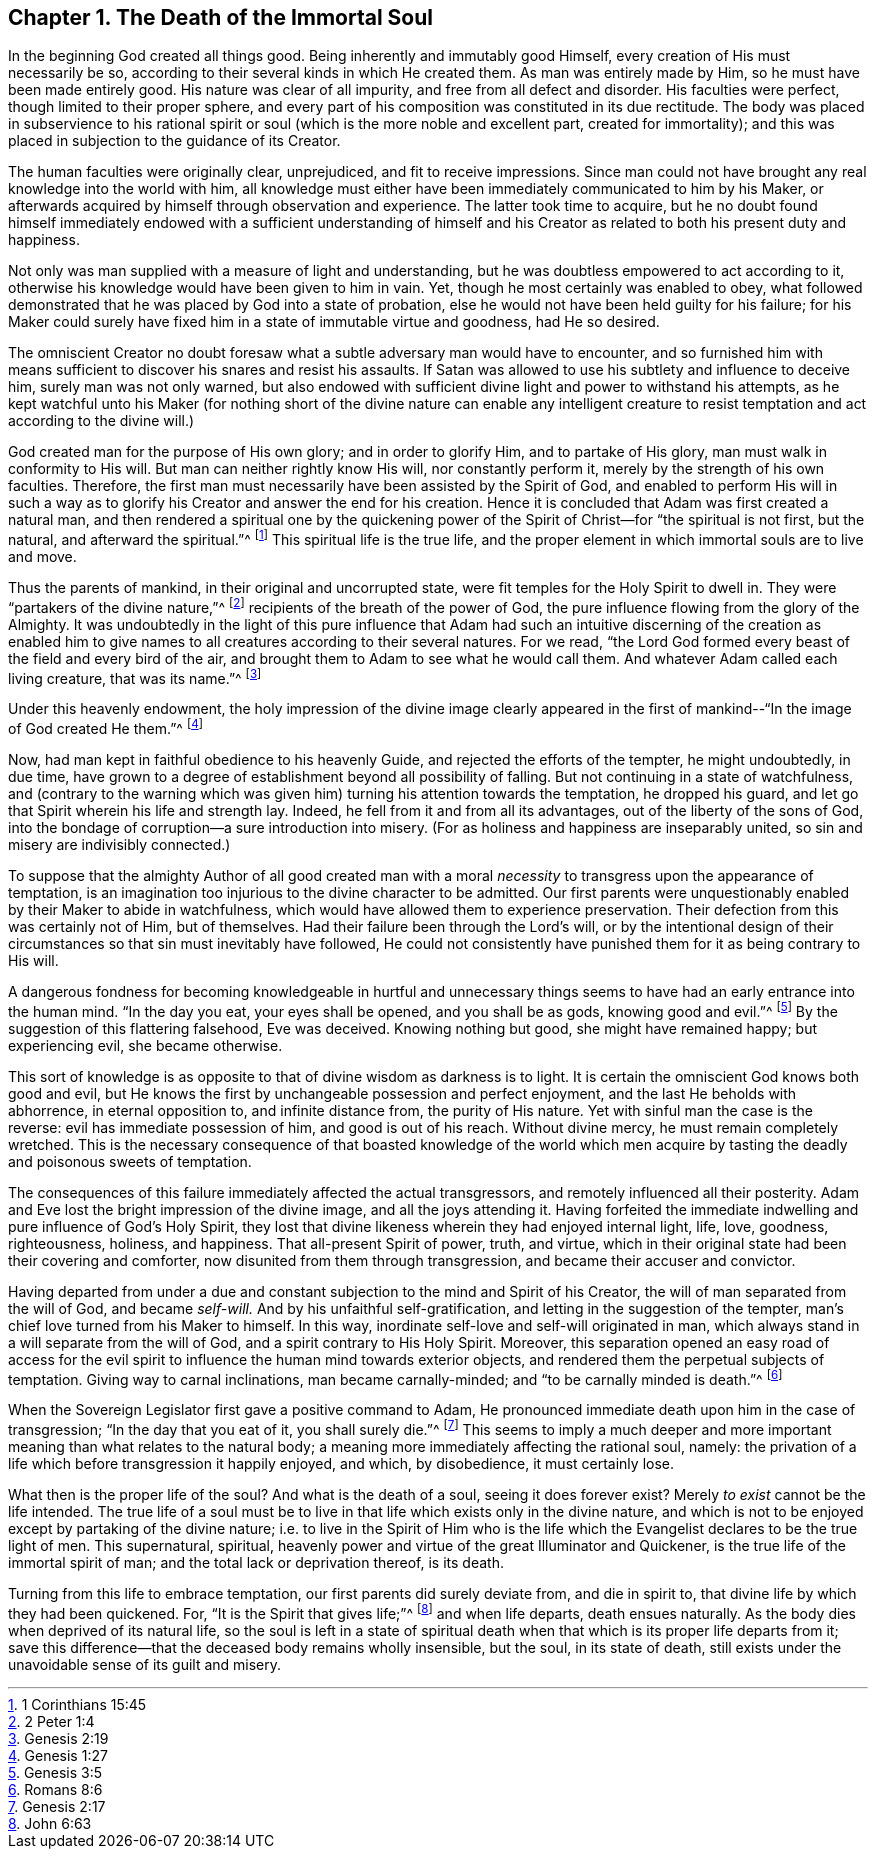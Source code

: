 == Chapter 1. The Death of the Immortal Soul

In the beginning God created all things good.
Being inherently and immutably good Himself,
every creation of His must necessarily be so,
according to their several kinds in which He created them.
As man was entirely made by Him, so he must have been made entirely good.
His nature was clear of all impurity, and free from all defect and disorder.
His faculties were perfect, though limited to their proper sphere,
and every part of his composition was constituted in its due rectitude.
The body was placed in subservience to his rational spirit or soul
(which is the more noble and excellent part, created for immortality);
and this was placed in subjection to the guidance of its Creator.

The human faculties were originally clear, unprejudiced, and fit to receive impressions.
Since man could not have brought any real knowledge into the world with him,
all knowledge must either have been immediately communicated to him by his Maker,
or afterwards acquired by himself through observation and experience.
The latter took time to acquire,
but he no doubt found himself immediately endowed with a sufficient understanding
of himself and his Creator as related to both his present duty and happiness.

Not only was man supplied with a measure of light and understanding,
but he was doubtless empowered to act according to it,
otherwise his knowledge would have been given to him in vain.
Yet, though he most certainly was enabled to obey,
what followed demonstrated that he was placed by God into a state of probation,
else he would not have been held guilty for his failure;
for his Maker could surely have fixed him in a state of immutable virtue and goodness,
had He so desired.

The omniscient Creator no doubt foresaw what a
subtle adversary man would have to encounter,
and so furnished him with means sufficient to
discover his snares and resist his assaults.
If Satan was allowed to use his subtlety and influence to deceive him,
surely man was not only warned,
but also endowed with sufficient divine light and power to withstand his attempts,
as he kept watchful unto his Maker (for nothing short of the
divine nature can enable any intelligent creature to resist
temptation and act according to the divine will.)

God created man for the purpose of His own glory; and in order to glorify Him,
and to partake of His glory, man must walk in conformity to His will.
But man can neither rightly know His will, nor constantly perform it,
merely by the strength of his own faculties.
Therefore, the first man must necessarily have been assisted by the Spirit of God,
and enabled to perform His will in such a way as to
glorify his Creator and answer the end for his creation.
Hence it is concluded that Adam was first created a natural man,
and then rendered a spiritual one by
the quickening power of the Spirit of Christ--for
"`the spiritual is not first, but the natural, and afterward the spiritual.`"^
footnote:[1 Corinthians 15:45]
This spiritual life is the true life,
and the proper element in which immortal souls are to live and move.

Thus the parents of mankind, in their original and uncorrupted state,
were fit temples for the Holy Spirit to dwell in.
They were "`partakers of the divine nature,`"^
footnote:[2 Peter 1:4]
recipients of the breath of the power of God,
the pure influence flowing from the glory of the Almighty.
It was undoubtedly in the light of this pure influence that Adam had
such an intuitive discerning of the creation as enabled him to give
names to all creatures according to their several natures.
For we read, "`the Lord God formed every beast of the field and every bird of the air,
and brought them to Adam to see what he would call them.
And whatever Adam called each living creature, that was its name.`"^
footnote:[Genesis 2:19]

Under this heavenly endowment,
the holy impression of the divine image clearly appeared in
the first of mankind--"`In the image of God created He them.`"^
footnote:[Genesis 1:27]

Now, had man kept in faithful obedience to his heavenly Guide,
and rejected the efforts of the tempter, he might undoubtedly, in due time,
have grown to a degree of establishment beyond all possibility of falling.
But not continuing in a state of watchfulness,
and (contrary to the warning which was given him)
turning his attention towards the temptation,
he dropped his guard, and let go that Spirit wherein his life and strength lay.
Indeed, he fell from it and from all its advantages,
out of the liberty of the sons of God,
into the bondage of corruption--a sure introduction into misery.
(For as holiness and happiness are inseparably united,
so sin and misery are indivisibly connected.)

To suppose that the almighty Author of all good created man with a
moral _necessity_ to transgress upon the appearance of temptation,
is an imagination too injurious to the divine character to be admitted.
Our first parents were unquestionably enabled by their Maker to abide in watchfulness,
which would have allowed them to experience preservation.
Their defection from this was certainly not of Him, but of themselves.
Had their failure been through the Lord`'s will,
or by the intentional design of their circumstances so
that sin must inevitably have followed,
He could not consistently have punished them for it as being contrary to His will.

A dangerous fondness for becoming knowledgeable in hurtful and unnecessary
things seems to have had an early entrance into the human mind.
"`In the day you eat, your eyes shall be opened, and you shall be as gods,
knowing good and evil.`"^
footnote:[Genesis 3:5]
By the suggestion of this flattering falsehood, Eve was deceived.
Knowing nothing but good, she might have remained happy; but experiencing evil,
she became otherwise.

This sort of knowledge is as opposite to that of divine wisdom as darkness is to light.
It is certain the omniscient God knows both good and evil,
but He knows the first by unchangeable possession and perfect enjoyment,
and the last He beholds with abhorrence, in eternal opposition to,
and infinite distance from, the purity of His nature.
Yet with sinful man the case is the reverse: evil has immediate possession of him,
and good is out of his reach.
Without divine mercy, he must remain completely wretched.
This is the necessary consequence of that boasted knowledge of the world
which men acquire by tasting the deadly and poisonous sweets of temptation.

The consequences of this failure immediately affected the actual transgressors,
and remotely influenced all their posterity.
Adam and Eve lost the bright impression of the divine image,
and all the joys attending it.
Having forfeited the immediate indwelling and pure influence of God`'s Holy Spirit,
they lost that divine likeness wherein they had enjoyed internal light, life, love,
goodness, righteousness, holiness, and happiness.
That all-present Spirit of power, truth, and virtue,
which in their original state had been their covering and comforter,
now disunited from them through transgression, and became their accuser and convictor.

Having departed from under a due and constant
subjection to the mind and Spirit of his Creator,
the will of man separated from the will of God, and became _self-will._
And by his unfaithful self-gratification, and letting in the suggestion of the tempter,
man`'s chief love turned from his Maker to himself.
In this way, inordinate self-love and self-will originated in man,
which always stand in a will separate from the will of God,
and a spirit contrary to His Holy Spirit.
Moreover, this separation opened an easy road of access for the evil
spirit to influence the human mind towards exterior objects,
and rendered them the perpetual subjects of temptation.
Giving way to carnal inclinations, man became carnally-minded;
and "`to be carnally minded is death.`"^
footnote:[Romans 8:6]

When the Sovereign Legislator first gave a positive command to Adam,
He pronounced immediate death upon him in the case of transgression;
"`In the day that you eat of it, you shall surely die.`"^
footnote:[Genesis 2:17]
This seems to imply a much deeper and more important
meaning than what relates to the natural body;
a meaning more immediately affecting the rational soul, namely:
the privation of a life which before transgression it happily enjoyed, and which,
by disobedience, it must certainly lose.

What then is the proper life of the soul?
And what is the death of a soul, seeing it does forever exist?
Merely _to exist_ cannot be the life intended.
The true life of a soul must be to live in that
life which exists only in the divine nature,
and which is not to be enjoyed except by partaking of the divine nature;
i.e. to live in the Spirit of Him who is the life which
the Evangelist declares to be the true light of men.
This supernatural, spiritual,
heavenly power and virtue of the great Illuminator and Quickener,
is the true life of the immortal spirit of man;
and the total lack or deprivation thereof, is its death.

Turning from this life to embrace temptation, our first parents did surely deviate from,
and die in spirit to, that divine life by which they had been quickened.
For, "`It is the Spirit that gives life;`"^
footnote:[John 6:63]
and when life departs, death ensues naturally.
As the body dies when deprived of its natural life,
so the soul is left in a state of spiritual death when
that which is its proper life departs from it;
save this difference--that the deceased body remains wholly insensible, but the soul,
in its state of death, still exists under the unavoidable sense of its guilt and misery.
